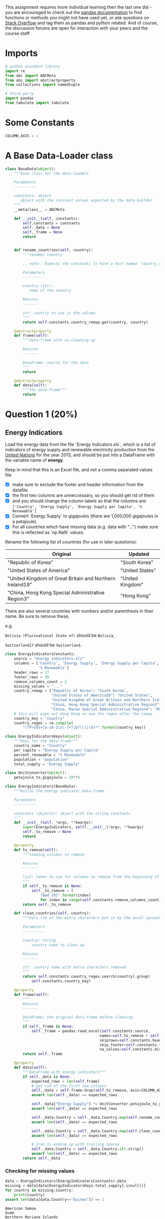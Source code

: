 #+BEGIN_COMMENT
.. title: Data Analysis with Python Assignment 3
.. slug: data-analysis-with-python-assignment-3
.. date: 2017-02-05 22:04:39 UTC-08:00
.. tags: 
.. category: 
.. link: 
.. description: 
.. type: text
#+END_COMMENT

   This assignment requires more individual learning then the last one did - you are encouraged to check out the [[http://pandas.pydata.org/pandas-docs/stable/][pandas documentation]] to find functions or methods you might not have used yet, or ask questions on [[http://stackoverflow.com/][Stack Overflow]] and tag them as pandas and python related. And of course, the discussion forums are open for interaction with your peers and the course staff.

* Imports

  #+BEGIN_SRC python :session assignment3 :results none
    # python standard library
    import re
    from abc import ABCMeta
    from abc import abstractproperty
    from collections import namedtuple

    # third party
    import pandas
    from tabulate import tabulate
  #+END_SRC

* Some Constants

  #+BEGIN_SRC python :session assignment3 :results none
    COLUMN_AXIS = 1
  #+END_SRC

* A Base Data-Loader class

  #+BEGIN_SRC python :session assignment3 :results none
    class BaseData(object):
        """base class for the data-loaders

        Parameters
        ----------

        constants: object
           object with the constant values expected by the data-builder
        """
        __metaclass__ = ABCMeta

        def __init__(self, constants):
            self.constants = constants
            self._data = None
            self._frame = None
            return


        def rename_countries(self, country):
            """renames country

            .. note:: Expects the constants to have a dict named `country_remap`

            Parameters
            ----------

            country (str):
               name of the country

            Returns
            -------

            str: country to use in the column
            """
            return self.constants.country_remap.get(country, country)

        @abstractproperty
        def frame(self):
            """data-frame with no cleaning up

            Returns
            -------

            DataFrame: source for the data
            """
            return

        @abstractproperty
        def data(self):
            """the data-frame"""
            return

  #+END_SRC

* Question 1 (20%)
** Energy Indicatiors
  Load the energy data from the file `Energy Indicators.xls`, which is a list of indicators of energy supply and renewable electricity production from the [[http://unstats.un.org/unsd/environment/excel_file_tables/2013/Energy%20Indicators.xls][United Nations]] for the year 2013, and should be put into a DataFrame with the variable name of **energy**.

  Keep in mind that this is an Excel file, and not a comma separated values file. 

  - [X] make sure to exclude the footer and header information from the datafile. 
  - [X] the first two columns are unneccessary, so you should get rid of them
  - [X] and you should change the column labels so that the columns are:  =['Country', 'Energy Supply', 'Energy Supply per Capita', '% Renewable']=
  - [X] Convert `Energy Supply` to gigajoules (there are 1,000,000 gigajoules in a petajoule). 
  - [X] For all countries which have missing data (e.g. data with "...") make sure this is reflected as `np.NaN` values.

  Rename the following list of countries (for use in later questions):

  | Original                                                 | Updated          |
  |----------------------------------------------------------+------------------|
  | "Republic of Korea"                                      | "South Korea"    |
  | "United States of America"                               | "United States"  |
  | "United Kingdom of Great Britain and Northern Ireland19" | "United Kingdom" |
  | "China, Hong Kong Special Administrative Region3"        | "Hong Kong"      |

  There are also several countries with numbers and/or parenthesis in their name. Be sure to remove these, 
  
  e.g. 

  =Bolivia (Plurinational State of)= should be =Bolivia=, 

  =Switzerland17= should be =Switzerland=.

  #+BEGIN_SRC python :session assignment3 :results none
    class EnergyIndicatorsConstants:
        source = "energy_indicators.xls"
        columns = ['Country', 'Energy Supply', 'Energy Supply per Capita',
                   '% Renewable']
        header_rows = 17
        footer_rows = 38
        remove_columns_count = 2
        missing_values = "..."
        country_remap = {"Republic of Korea": "South Korea",
                         "United States of America20": "United States",
                         "United Kingdom of Great Britain and Northern Ireland19": "United Kingdom",
                         "China, Hong Kong Special Administrative Region3": "Hong Kong",
                         "China, Macao Special Administrative Region4": "Macao"}
        # this will wipe out Hong Kong so use the regex after the remap
        country_key = "country"
        country_regex = re.compile(
            "(?P<{0}>[a-zA-Z\s\-]+)\b?(\(|\d)*".format(country_key))
  #+END_SRC

  #+BEGIN_SRC python :session assignment3 :results none
    class EnergyIndicatorsKeys(object):
        """Keys for the data-frame"""
        country_name = "Country"
        per_capita = "Energy Supply per Capita"
        percent_renewable = "% Renewable"
        population = "population"
        total_supply = "Energy Supply"
  #+END_SRC

  #+BEGIN_SRC python :session assignment3 :results none
    class UnitConverter(object):
        petajoule_to_gigajoule = 10**6
  #+END_SRC


  #+BEGIN_SRC python :session assignment3 :results none
    class EnergyIndicators(BaseData):
        """builds the energy indicator data-frame

        Parameters
        ----------

        constants (objects): object with the string constants
        """
        def __init__(self, *args, **kwargs):
            super(EnergyIndicators, self).__init__(*args, **kwargs)
            self._to_remove = None
            return

        @property
        def to_remove(self):
            """leading columns to remove

            Returns
            -------

            list: names to use for columns to remove from the beginning of sheet
            """
            if self._to_remove is None:
                self._to_remove = [
                    "Bad_{0}".format(index)
                    for index in range(self.constants.remove_columns_count)]
            return self._to_remove

        def clean_countries(self, country):
            """Gets rid of the extra characters put in by the excel spreadsheet

            Parameters
            ----------

            country: string
                country name to clean up

            Returns
            -------

            str: country name with extra characters removed
            """
            return self.constants.country_regex.search(country).group(
                self.constants.country_key)

        @property
        def frame(self):
            """
            Returns
            -------

            DataFrame: the original data-frame before cleaning
            """
            if self._frame is None:
                self._frame = pandas.read_excel(self.constants.source,
                                               names=self.to_remove + self.constants.columns,
                                               skiprows=self.constants.header_rows,
                                               skip_footer=self.constants.footer_rows,
                                               na_values=self.constants.missing_values)
            return self._frame

        @property
        def data(self):
            """DataFrame with energy indicators"""
            if self._data is None:
                expected_rows = len(self.frame)
                # get rid of the first two columns
                self._data = self.frame.drop(self.to_remove, axis=COLUMN_AXIS)
                assert len(self._data) == expected_rows

                self._data["Energy Supply"] *= UnitConverter.petajoule_to_gigajoule
                assert len(self._data) == expected_rows

                self._data.Country = self._data.Country.map(self.rename_countries)
                assert len(self._data) == expected_rows

                self._data.Country = self._data.Country.map(self.clean_countries)
                assert len(self._data) == expected_rows

                # Iran is ending up with trailing spaces
                self._data.Country = self._data.Country.str.strip()
                assert len(self._data) == expected_rows
            return self._data
  #+END_SRC

*** Checking for missing values

    #+BEGIN_SRC python :session assignment3 :results output :exports both
      data = EnergyIndicators(EnergyIndicatorsConstants).data
      missing = data[data[EnergyIndicatorsKeys.total_supply].isnull()]
      for country in missing.Country:
          print(country)
      assert len(data[data.Country=="Guinea"]) == 1
    #+END_SRC

    #+RESULTS:
    : American Samoa
    : Guam
    : Northern Mariana Islands
    : Tuvalu
    : United States Virgin Islands

** GDP Data
   Next, load the GDP data from the file `world_bank.csv`, which is a csv containing countries' GDP from 1960 to 2015 from [[http://data.worldbank.org/indicator/NY.GDP.MKTP.CD][the World Bank]]. Call this DataFrame *GDP*. 

   * Use only the last 10 years (2006-2015) of GDP data 
   * Make sure to skip the header, and rename the following list of countries:

     | Original               | Updated       |
     |------------------------+---------------|
     | "Korea, Rep."          | "South Korea" |
     | "Iran, Islamic Rep."   | "Iran"        |
     | "Hong Kong SAR, China" | "Hong Kong"   |

   #+BEGIN_SRC sh :exports both :results output
     head -n 6 world_bank.csv
   #+END_SRC

   #+RESULTS:
   : Data Source,World Development Indicators,,,,,,,,,,,,,,,,,,,,,,,,,,,,,,,,,,,,,,,,,,,,,,,,,,,,,,,,,,
   : ,,,,,,,,,,,,,,,,,,,,,,,,,,,,,,,,,,,,,,,,,,,,,,,,,,,,,,,,,,,
   : Last Updated Date,2016-07-22,,,,,,,,,,,,,,,,,,,,,,,,,,,,,,,,,,,,,,,,,,,,,,,,,,,,,,,,,,
   : ,,,,,,,,,,,,,,,,,,,,,,,,,,,,,,,,,,,,,,,,,,,,,,,,,,,,,,,,,,,
   : Country Name,Country Code,Indicator Name,Indicator Code,1960,1961,1962,1963,1964,1965,1966,1967,1968,1969,1970,1971,1972,1973,1974,1975,1976,1977,1978,1979,1980,1981,1982,1983,1984,1985,1986,1987,1988,1989,1990,1991,1992,1993,1994,1995,1996,1997,1998,1999,2000,2001,2002,2003,2004,2005,2006,2007,2008,2009,2010,2011,2012,2013,2014,2015
   : Aruba,ABW,GDP at market prices (constant 2010 US$),NY.GDP.MKTP.KD,,,,,,,,,,,,,,,,,,,,,,,,,,,,,,,,,,,,,,,,,,,,,,,,,,,2467703910.61453,,,,,

   Looking at the output - the first four rows make up the header.

   #+BEGIN_SRC sh :exports both :results output
   tail -n 1 world_bank.csv
   #+END_SRC

   #+RESULTS:
   : Zimbabwe,ZWE,GDP at market prices (constant 2010 US$),NY.GDP.MKTP.KD,3338344012.90185,3549199070.9497,3600111298.35332,3824914650.44578,3782604520.95833,3968351985.97577,4028795146.6275,4365884796.32639,4451898619.43207,5005191078.9716,6134619995.73105,6681680049.01358,7238248945.11036,7426784679.20989,7918820573.06103,7765890469.91514,7801989350.18084,7266718017.68287,7070013593.75696,7303114444.68453,8356273493.89233,9402932251.4409,9650633427.20048,9803625445.78776,9616635004.94927,10284451429.706,10500325060.9688,10621156208.043,11423305701.9592,12017290918.61,12857125655.5919,13568353827.6226,12345089414.7936,12474892907.901,13626974060.7811,13648508189.0731,15062588732.5267,15466355608.5096,15912592743.6978,15782456234.7071,15299640970.9204,15519896908.6761,14139553643.2837,11736525963.7447,11054922722.9036,10423566818.52,10062755569.0217,9695130198.50778,7982102821.16384,8459783044.33081,9422161300,10543908035.0329,11657893456.879,12180644491.5009,12649391052.8218,12785173627.385

   The last row is a country, so nothing needs to be popped off.

   #+BEGIN_SRC sh :exports both :results output
     grep -P "(Korea|Iran|Hong)" world_bank.csv
   #+END_SRC

   #+RESULTS:
   : "Hong Kong SAR, China",HKG,GDP at market prices (constant 2010 US$),NY.GDP.MKTP.KD,,,,,,17646914072.5316,17963587597.2928,18251600758.537,18871674770.8568,21012392496.6626,22946967034.0575,24620544326.6381,27233218366.4241,30577436438.9298,31315910641.5164,31470018825.6732,36556880968.4152,40843484682.3004,44217537723.3852,49327657046.3582,54313855535.2722,59343749332.4989,61094263256.6516,64745875473.9274,71203501724.2224,71742527987.2525,79674401051.0777,90349564237.6023,98039821040.139,100272275421.3,104113116514.092,110049570498.302,116911143429.477,124160923333.7,131655256011.867,134780527700.784,140520117876.574,147686148439.864,138998299558.026,142482530553.942,153401659211.88,154261939959.413,156817528193.178,161610386688.859,175670644204.052,188649442838.506,201916372094.71,214969758150.611,219544022644.222,214145185396.967,228637697575.04,239645861296.69,243720566257.359,251208086226.166,257775655510.28,263860579574.348
   : "Iran, Islamic Rep.",IRN,GDP at market prices (constant 2010 US$),NY.GDP.MKTP.KD,55008199861.362,60724056997.4978,65526885363.1927,70141337925.7686,76085976411.7395,89047763860.6423,99290400337.9273,110463353581.338,126374696820.65,145983827472.444,161936358582.348,184124203150.852,210820400546.88,226508983528.938,239648884838.343,238867111255.166,282485286342.747,274650337458.608,239382881270.266,210607239021.737,165116813883.768,155710460310.332,191790513393.427,213053784552.521,197842062853.222,201537060006.584,181816848980.232,181503928205.772,170464865427.365,180917968164.33,205513632859.481,231647051483.288,239286729358.449,235766794094.242,231762799356.709,237327527424.692,252399073803.436,255807469064.417,261128294555.753,266357901072.916,281927925364.048,288672128262.342,311993456682.879,338947502385.457,353646523406.399,368530410531.603,389552313541.27,425064554419.087,428990857822.095,438920754763.986,467790215915.476,485330901134.448,453256899727.832,444592553889.771,463902735245.89,
   : "Korea, Rep.",KOR,GDP at market prices (constant 2010 US$),NY.GDP.MKTP.KD,27576960757.4306,28938253834.6781,29649660482.4228,32475783404.6661,34931355042.4565,36744341227.4807,41410872518.0114,43936951529.238,49077491649.4138,55997453545.498,63203503772.4219,69802723539.3236,74347466779.7191,85341610691.2348,93348282252.2833,100197661848.862,113679909958.45,127114323218.173,140204031456.712,151966733489.486,149093441974.141,160132393213.379,173409461822.278,194534213829.381,213713480107.14,229679939886.331,257792299501.017,289413124776.731,323159876101.536,344979833693.394,377053749283.025,413676560143.42,437525995578.944,465218740624.555,506027230599.139,551218621130.396,590828731339.993,624900292540.467,589194128884.459,652418133306.823,710034993718.359,742166345728.082,797327366677.531,820714629232.707,860928427357.697,894708567926.711,941019882149.125,992431619676.197,1020509638539.71,1027729932849.17,1094499338702.72,1134795571930.64,1160809426196.79,1194429021591.57,1234340240503.49,1266580410309.11
   : "Korea, Dem. People’s Rep.",PRK,GDP at market prices (constant 2010 US$),NY.GDP.MKTP.KD,,,,,,,,,,,,,,,,,,,,,,,,,,,,,,,,,,,,,,,,,,,,,,,,,,,,,,,,

   #+BEGIN_SRC python :session assignment3 :results none
     class GDPConstants(object):
         """holds values for the GDP data"""
         source = "world_bank.csv"
         header_rows = 4
         # the columns are based on Question one, not the data description
         columns = (["Country Name"] +
                    [str(year) for year in range(2006, 2016)])
         country_remap = {"Hong Kong SAR, China": "Hong Kong",
                          "Iran, Islamic Rep.": "Iran",
                          "Korea, Rep.": "South Korea"}

   #+END_SRC

   #+BEGIN_SRC python :session assignment3 :results none
     class GDPKeys(object):
         """column names for the GDP data"""
         country_name = "Country Name"
         last_ten_years = [str(year) for year in range(2006, 2016)]
         first_year = last_ten_years[0]
         last_year = last_ten_years[-1]
   #+END_SRC

   #+BEGIN_SRC python :session assignment3 :results none
     class GDPData(BaseData):
         """loads and cleans the gdp data

         Parameters
         ----------

         constants : object
            object with the string constants
         """
         def __init__(self, *args, **kwargs):
             super(GDPData, self).__init__(*args, **kwargs)
             return

         @property
         def frame(self):
             """
             Returns
             -------

             DataFrame: Source for the data
             """
             if self._frame is None:
                 self._frame = pandas.read_csv(self.constants.source,
                                               skiprows=self.constants.header_rows,
                                               usecols=self.constants.columns)
             return self._frame

         @property
         def data(self):
             """the GDP data

             Returns
             -------

             DataFrame: cleaned GPD data
             """
             if self._data is None:
                 self._data = self.frame
                 self._data[GDPKeys.country_name] = self.data[GDPKeys.country_name].map(
                     self.rename_countries)
             return self._data
   #+END_SRC

   #+BEGIN_SRC python :session assignment3 :results output :exports both
     data = GDPData(GDPConstants).data
     missing = data[data["2015"].isnull()]
     print("{0} Countries Missing 2015 data".format(len(missing)))
   #+END_SRC

   #+RESULTS:
   : 50 Countries Missing 2015 data

** Sciamgo Journal Data
   Finally, load the [[http://www.scimagojr.com/countryrank.php?category=2102][Sciamgo Journal and Country Rank data for Energy Engineering and Power Technology]] from the file `scimagojr-3.xlsx`, which ranks countries based on their journal contributions in the aforementioned area. Call this DataFrame *ScimEn*.

   * and only the top 15 countries by Scimago 'Rank' (Rank 1 through 15). 


   #+BEGIN_SRC python :session assignment3 :results none
     class SciamgoConstants(object):
         """strings and such to load and clean the Sciamgo data"""
         source = "scimagojr-3.xlsx"
   #+END_SRC

   #+BEGIN_SRC python :session assignment3 :results none
     class SciamgoKeys(object):
         """Keys for the data-frame"""
         country_name = 'Country'
         self_citations = "Self-citations"
         total_citations = "Citations"
         self_to_total_citations = "self_to_total_citations"
         citable_documents = "Citable documents"
         citable_documents_per_capita = "citable_documents_per_capti"
   #+END_SRC

   #+BEGIN_SRC python :session assignment3 :results none
     class SciamgoData(BaseData):
         """loads the Sciamgo Journal Country Rank data"""
         def __init__(self, *args, **kwargs):
             super(SciamgoData, self).__init__(*args, **kwargs)
             self._top_15 = None
             return

         @property
         def data(self):
             """the Sciamgo data

             Returns
             -------

             DataFrame: the country rank data
             """
             if self._data is None:
                 self._data = pandas.read_excel(self.constants.source)
             return self._data


         frame = data

         @property
         def top_15(self):
             """Returns the top 15 entries by rank

             This is needed because question two wants you to compare how much you 
             have after you merge without the slice

             Returns
             -------

             DataFrame: slice of top 15 countries by rank
             """
             if self._top_15 is None:
                 self._top_15 = self.data[self.data.Rank < 16]
             return self._top_15
   #+END_SRC

   #+BEGIN_SRC python :session assignment3 :results output :exports both
     builder = SciamgoData(SciamgoConstants)
     data = builder.data
     top_data = builder.top_15
     missing = data[data.Documents.isnull()]
     print("{0} countries with missing documents".format(len(missing)))
   #+END_SRC

   #+RESULTS:
   : 0 countries with missing documents

   Since the /Sciamgo/ data has all the countries, we can use it to double check that we cleaned up all the names correctly.

   #+BEGIN_SRC python :session assignment3 :results output raw :exports both
     energy = EnergyIndicators(EnergyIndicatorsConstants).data
     gdp_data = GDPData(GDPConstants).data

     print("| Energy Indicators | GDP |")
     print("|-+-|")
     for country in top_data.Country:
         print("|{0}|{1}|".format(energy[
             energy[EnergyIndicatorsKeys.country_name].str.startswith(country)]
                                  [EnergyIndicatorsKeys.country_name].iloc[0],
               gdp_data[
                   gdp_data[GDPKeys.country_name].str.startswith(country)]
               [GDPKeys.country_name].iloc[0]))
   #+END_SRC

   #+RESULTS:
   | Energy Indicators  | GDP                |
   |--------------------+--------------------|
   | China              | China              |
   | United States      | United States      |
   | Japan              | Japan              |
   | United Kingdom     | United Kingdom     |
   | Russian Federation | Russian Federation |
   | Canada             | Canada             |
   | Germany            | Germany            |
   | India              | India              |
   | France             | France             |
   | South Korea        | South Korea        |
   | Italy              | Italy              |
   | Spain              | Spain              |
   | Iran               | Iran               |
   | Australia          | Australia          |
   | Brazil             | Brazil             |

** The DataFrames
   Since Question 2 assumes you have access to the data-frames before reducing them to 15, make building them a separate function.

   #+BEGIN_SRC python :session assignment3 :results none
     DataFrames = namedtuple("DataFrames", "energy gdp sciamgo".split())

     def build_data_frames():
         """builds the three data-frames

         Returns
         -------

         DataFrames: named tuple with the three data-frame builders

          ,* energy: EnergyIndicators
          ,* gdp: GDPData
          ,* sciamgo: SciamgoData
         """
         energy_indicators = EnergyIndicators(EnergyIndicatorsConstants)
         gdp = GDPData(GDPConstants)
         sciamgo = SciamgoData(SciamgoConstants)
         return DataFrames(energy=energy_indicators, gdp=gdp, sciamgo=sciamgo)
   #+END_SRC

** The Combined DataFrame
   Join the three datasets: GDP, Energy, and ScimEn into a new dataset (using the intersection of country names). 
   
   The index of this DataFrame should be the name of the country, and the columns should be ['Rank', 'Documents', 'Citable documents', 'Citations', 'Self-citations', 'Citations per document', 'H index', 'Energy Supply', 'Energy Supply per Capita', '% Renewable', '2006', '2007', '2008', '2009', '2010', '2011', '2012', '2013', '2014', '2015'].

   *This function should return a DataFrame with 20 columns and 15 entries.*


   #+BEGIN_SRC python :session assignment3 :results none
     def answer_one():
         """loads the data, cleans and combines them

          - Energy Indicators
          - GDP Data
          - Sciamgo Journal data

         Returns
         -------

         DataFrame : compiled (20 x 15) data
         """
         frames = build_data_frames()
         merged = pandas.merge(frames.sciamgo.top_15, frames.energy.data, how="left",
                               on=[SciamgoKeys.country_name,
                                   EnergyIndicatorsKeys.country_name])
         merged = pandas.merge(merged, frames.gdp.data, how='left', left_on=SciamgoKeys.country_name,
                               right_on=GDPKeys.country_name)
         merged = merged.set_index(merged[SciamgoKeys.country_name])
         return merged.drop(labels=[SciamgoKeys.country_name, GDPKeys.country_name], axis=COLUMN_AXIS)

     merged = answer_one()
     expected_columns = ['Rank', 'Documents', 'Citable documents', 
                         'Citations', 'Self-citations',
                         'Citations per document', 'H index', 'Energy Supply',
                         'Energy Supply per Capita', '% Renewable', '2006',
                         '2007', '2008', '2009', '2010', '2011', '2012',
                         '2013', '2014', '2015']
     for index, column in enumerate(merged.columns):
         assert column == expected_columns[index]
     assert merged.shape == (15, 20), merged.shape
   #+END_SRC

   #+BEGIN_SRC python :session assignment3 :results output
     frames = build_data_frames()
     energy = frames.energy.data
     gdp = frames.gdp.data
     sciamgo = frames.sciamgo.data
     print('{:15.15}{:15.15}{:15.15}'.format(
         'dataframe', 'Starts with', 'Ends with'))
     print('{:15.15}{:15.15}{:15.15}'.format(
         '----------', '-----------', '---------'))

     column = EnergyIndicatorsKeys.country_name
     print('{:15.15}{:15.15}{:15.15}'.format('energy', energy
                                             [column].iloc[0], energy[column].iloc[-1]))
     column = GDPKeys.country_name
     print('{:15.15}{:15.15}{:15.15}'.format('GDP', gdp[
         column].iloc[0], gdp[column].iloc[-1]))

     column = SciamgoKeys.country_name
     print('{:15.15}{:15.15}{:15.15}'.format('ScimEn', sciamgo
                                               [column].iloc[0], sciamgo[column].iloc[-1]))
   #+END_SRC

   #+RESULTS:
   : dataframe      Starts with    Ends with      
   : ----------     -----------    ---------      
   : energy         Afghanistan    Zimbabwe       
   : GDP            Aruba          Zimbabwe       
   : ScimEn         China          Mauritania     

* Question 2 (6.6%)
  The previous question joined three datasets then reduced this to just the top 15 entries. When you joined the datasets, but before you reduced this to the top 15 items, how many entries did you lose?

  [[file:assignment_3_venn_diagram.png]]
  
  *The grader marked this wrong*
  #+BEGIN_SRC python :session assignment3 :results output :exports both
    def answer_two():
        """calculates difference between union and intersections

        Returns
        -------

        int: data lost by joining
        """
        frames = build_data_frames()
        frames.gdp.data.rename(columns={GDPKeys.country_name: EnergyIndicatorsKeys.country_name},
                               inplace=True)
        union = pandas.merge(frames.sciamgo.data, frames.energy.data, how="outer",
                              on=[SciamgoKeys.country_name,
                              EnergyIndicatorsKeys.country_name])
        union = pandas.merge(union, frames.gdp.data, how='outer',
                             left_on=SciamgoKeys.country_name,
                             right_on=EnergyIndicatorsKeys.country_name)
        intersection = pandas.merge(frames.sciamgo.data, frames.energy.data, how="left",
                                    left_on=SciamgoKeys.country_name,
                                    right_on=EnergyIndicatorsKeys.country_name)
        intersection = pandas.merge(intersection, frames.gdp.data, how='left',
                                    left_on=SciamgoKeys.country_name,
                                    right_on=EnergyIndicatorsKeys.country_name)


        union_count = len(union)
        intersection_count = len(intersection)
        print("union total: {0}".format(union_count))
        print('intersection count: {0}'.format(intersection_count))
        return union_count - intersection_count

    print(answer_two())
  #+END_SRC

  #+RESULTS:
  : union total: 317
  : intersection count: 191
  : 126

* Top 15
  Answer the following questions in the context of only the top 15 countries by Scimagojr Rank (aka the DataFrame returned by =answer_one()=)
  
** Question 3 (6.6%) - Average GDP
   What is the average GDP over the last 10 years for each country? (exclude missing values from this calculation.)

   *This function should return a Series named `avgGDP` with 15 countries and their average GDP sorted in descending order.*

   #+BEGIN_SRC python :session assignment3 :results output raw :exports both
     def answer_three():
         """calculates average gdp

         Returns
         -------

         Series: mean GDP for each countr
         """
         Top15 = answer_one()
         return Top15[GDPKeys.last_ten_years].mean(axis=1)

     print(tabulate(pandas.DataFrame(answer_three()),
                    headers=["Country", "Average GDP (2009 to 2015)"],
                    tablefmt="orgtbl"))
   #+END_SRC

   #+RESULTS:
   | Country            | Average GDP (2009 to 2015) |
   |--------------------+----------------------------|
   | China              |                6.34861e+12 |
   | United States      |                1.53643e+13 |
   | Japan              |                5.54221e+12 |
   | United Kingdom     |                2.48791e+12 |
   | Russian Federation |                1.56546e+12 |
   | Canada             |                1.66065e+12 |
   | Germany            |                3.49303e+12 |
   | India              |                 1.7693e+12 |
   | France             |                2.68172e+12 |
   | South Korea        |                1.10671e+12 |
   | Italy              |                2.12018e+12 |
   | Spain              |                1.41808e+12 |
   | Iran               |                4.44156e+11 |
   | Australia          |                1.16404e+12 |
   | Brazil             |                2.18979e+12 |

** Question 4 (6.6%) - 10 year GDP difference
   By how much had the GDP changed over the 10 year span for the country with the 6th largest average GDP?

   *This function should return a single number.*

   #+BEGIN_SRC python :session assignment3 :results output
     def answer_four():
         """Calculates GDP change over ten year span for country with 6th largest
         Returns
         -------

         float: change in GDP from 2006 to 20015 for 6th largest GDP in top 15
         """
         top_15 = answer_one()
         means = top_15[GDPKeys.last_ten_years].mean(axis=1)
         index = means[means==means.nlargest(6)[-1]].index
         sixth = top_15.loc[index]
         return (sixth[GDPKeys.last_year] - sixth[GDPKeys.first_year]).values[0]

     print(str(answer_four()))
   #+END_SRC

   #+RESULTS:
   : 246702696075.0

** Question 5 (6.6%) - Mean Energy Supply Per Capita
   What is the mean /Energy Supply per Capita/?

   *This function should return a single number.*

   #+BEGIN_SRC python :session assignment3 :results output :exports both
     def answer_five():
         """mean Energy Supply per Capita"""
         Top15 = answer_one()
         return Top15[EnergyIndicatorsKeys.per_capita].mean()

     print(answer_five())
   #+END_SRC

   #+RESULTS:
   : 157.6

** Question 6 (6.6%) - Maximum Percent Renewable Energy
   What country has the maximum % Renewable and what is the percentage?

   *This function should return a tuple with the name of the country and the percentage.*

   #+BEGIN_SRC python :session assignment3 :results output :exports both
     def answer_six():
         """finds country with most renewable energy

         Returns
         -------

         tuple: (country name, percentage renewable)
         """
         Top15 = answer_one()
         country = Top15[EnergyIndicatorsKeys.percent_renewable].argmax()
         print(country)
         amount = Top15.loc[country][EnergyIndicatorsKeys.percent_renewable]
         return (country, amount)

     print(answer_six())
   #+END_SRC

   #+RESULTS:
   : Brazil
   : ('Brazil', 69.648030000000006)

** Question 7 (6.6%) - Self-Citations to Total Citations Ratio
   Create a new column that is the ratio of Self-Citations to Total Citations. 
   /What is the maximum value for this new column, and what country has the highest ratio?/

   *This function should return a tuple with the name of the country and the ratio.*

   #+BEGIN_SRC python :session assignment3 :results output :exports both
     def answer_seven():
         """adds Self-Citations/Total Citations column

         Returns
         -------

         tuple: (country with highest ratio, highest ratio)
         """
         Top15 = answer_one()
         ratio_key = SciamgoKeys.self_to_total_citations
         self_key = SciamgoKeys.self_citations
         Top15[ratio_key] = Top15[self_key]/Top15[SciamgoKeys.total_citations]
         country = Top15[ratio_key].argmax()
         value = Top15.loc[country][ratio_key]
         return (country, value)

     print(answer_seven())
   #+END_SRC

   #+RESULTS:
   : ('China', 0.68931261793894216)

** Question 8 (6.6%) - Add Population Estimate
   Create a column that estimates the population using Energy Supply and Energy Supply per capita. 
   /What is the third most populous country according to this estimate?/
   *This function should return a single string value.*

   #+BEGIN_SRC python :session assignment3 :results none
     def add_population(data):
         """adds population estimate

         Parameters
         ----------

         data: DataFrame
            data with energy-per-capita and total energy columns

         Returns
         -------
    
         DataFrame: copy of data with `population` column
         """
         population = EnergyIndicatorsKeys.population
         per_capita = EnergyIndicatorsKeys.per_capita
         total = EnergyIndicatorsKeys.total_supply
         data[population] = data[total]/data[per_capita]
         return data
   #+END_SRC

   #+BEGIN_SRC python :session assignment3 :results output :exports both
     def answer_eight():
         """adds population estimate column
    
         Returns
         -------
         str: name of third most populous country
         """
         top_15 = add_population(answer_one())
         third = top_15.population.nlargest(3)[-1]
         return top_15[top_15.population == third].index[0]
     print(answer_eight())
   #+END_SRC

   #+RESULTS:
   : United States

** Question 9 (6.6%) - Citable Documents Per Person
   Create a column that estimates the number of citable documents per person. 

   /What is the correlation between the number of citable documents per capita and the energy supply per capita? Use the =.corr()= method, (Pearson's correlation)./
 
   *This function should return a single number.*

   *(Optional: Use the built-in function `plot9()` to visualize the relationship between Energy Supply per Capita vs. Citable docs per Capita)*

   #+BEGIN_SRC python :session assignment3 :results output :exports both
     def answer_nine():
         """adds citable documents per person column

         Calculates the correlation between citations/capita and energy supply/capita
         Returns
         -------

         float: correlation
         """
         ratio_key = SciamgoKeys.citable_documents_per_capita
         citeable_documents = SciamgoKeys.citable_documents

         per_capita = EnergyIndicatorsKeys.per_capita
         top_15 = add_population(answer_one())
         top_15[ratio_key] = top_15[citeable_documents]/top_15.population
         return top_15[[ratio_key, per_capita]].corr().values[0, -1]

     print(answer_nine())
   #+END_SRC

   #+RESULTS:
   : 0.794001043544

   #+BEGIN_SRC python :session assignment3 :file plot9.png :exports both
     import matplotlib as plt
     %matplotlib inline
     import seaborn
     seaborn.set_style("whitegrid")

     def plot9():
         Top15 = add_population(answer_one())
         Top15['Citable docs per Capita'] = Top15['Citable documents'] / Top15.population
         Top15.plot(x='Citable docs per Capita', y='Energy Supply per Capita', kind='scatter', xlim=[0, 0.0006])
     plot9()
   #+END_SRC

   #+RESULTS:
   [[file:plot9.png]]

** Question 10 (6.6%) - Percent Renewable Greater Than or Equal To Median
   Create a new column with a 1 if the country's % Renewable value is at or above the median for all countries in the top 15, and a 0 if the country's % Renewable value is below the median.

   *This function should return a series named =HighRenew= whose index is the country name sorted in ascending order of rank.*

   #+BEGIN_SRC python :session assignment3 :results output raw :exports both
     def answer_ten():
         """classifies by median % renewable

         Returns
         -------

         Series: 1 if at or above median, 0 otherwaise
         """
         renewable_key = EnergyIndicatorsKeys.percent_renewable
         Top15 = answer_one()
         median = Top15[renewable_key].median()

         def classify(value):
             return 1 if value >= median else 0
         return Top15[renewable_key].map(classify)

     print(tabulate(pandas.DataFrame(answer_ten()),
                                     headers=["Country", "Meets Median % Renewable Energy"],
                                     tablefmt="orgtbl"))
   #+END_SRC

   #+RESULTS:
   | Country            | Meets Median % Renewable Energy |
   |--------------------+---------------------------------|
   | China              |                               1 |
   | United States      |                               0 |
   | Japan              |                               0 |
   | United Kingdom     |                               0 |
   | Russian Federation |                               1 |
   | Canada             |                               1 |
   | Germany            |                               1 |
   | India              |                               0 |
   | France             |                               1 |
   | South Korea        |                               0 |
   | Italy              |                               1 |
   | Spain              |                               1 |
   | Iran               |                               0 |
   | Australia          |                               0 |
   | Brazil             |                               1 |

** Question 11 (6.6%) - Group by Continent
  Use the following dictionary to group the Countries by Continent, then create a dateframe that displays the sample size (the number of countries in each continent bin), and the sum, mean, and std deviation for the estimated population of each country.

  #+BEGIN_SRC python :session assignment3 :results none
    ContinentDict  = {'China':'Asia', 
                      'United States':'North America', 
                      'Japan':'Asia', 
                      'United Kingdom':'Europe', 
                      'Russian Federation':'Europe', 
                      'Canada':'North America', 
                      'Germany':'Europe', 
                      'India':'Asia',
                      'France':'Europe', 
                      'South Korea':'Asia', 
                      'Italy':'Europe', 
                      'Spain':'Europe', 
                      'Iran':'Asia',
                      'Australia':'Australia', 
                      'Brazil':'South America'}
   #+END_SRC

  *This function should return a DataFrame with index named Continent =['Asia', 'Australia', 'Europe', 'North America', 'South America']` and columns `['size', 'sum', 'mean', 'std']=*

  #+BEGIN_SRC python :session assignment3 :results output raw :exports both
    def answer_eleven():
        """Groups countries by continent

         ,* displays countries per continent
         ,* displays sum, mean, std for estimated population of each country

        Returns
        -------

        DataFrame:
           index uses contintes, columns or size, sum, mean, and std
        """
        top_15 = add_population(answer_one())
        top_15["Continent"] = top_15.index.map(lambda x: ContinentDict[x])
        group = top_15.groupby("Continent")
        return pandas.DataFrame({"size": group.count()["2009"],
                                 "sum": group.population.sum(),
                                 "mean": group.population.mean(),
                                 "std": group.population.std()})
    outcome = answer_eleven()
    print(tabulate(outcome, headers="keys", tablefmt="orgtbl"))
  #+END_SRC

  #+RESULTS:
  | Continent     |        mean | size |         std |         sum |
  |---------------+-------------+------+-------------+-------------|
  | Asia          | 5.79733e+08 |    5 | 6.79098e+08 | 2.89867e+09 |
  | Australia     |  2.3316e+07 |    1 |         nan |  2.3316e+07 |
  | Europe        | 7.63216e+07 |    6 | 3.46477e+07 |  4.5793e+08 |
  | North America | 1.76428e+08 |    2 |  1.9967e+08 | 3.52855e+08 |
  | South America | 2.05915e+08 |    1 |         nan | 2.05915e+08 |

  Both /Australia/ and /South America/ only have one entry, so there's no standard deviation.

** Question 12 (6.6%) - Bin by Percent Revewable
   Cut % Renewable into 5 bins. Group Top15 by the Continent, as well as these new % Renewable bins. How many countries are in each of these groups?

   *This function should return a =Series= with a MultiIndex of =Continent=, then the bins for =% Renewable=. Do not include groups with no countries.*

   *Function =answer_twelve= results were not the same as the solution results. Iterating through the series we found that there was 1 difference.*
   #+BEGIN_SRC python :session assignment3 :results output :exports both
     def answer_twelve():
         """bins percent renewable

         groups top 15 by continent as well as 5 renewable bins

         Returns
         -------

         Series: with multiindex using bins for percent renewable and continent
         """
         Top15 = answer_one()
         Top15["Continent"] = Top15.index.map(lambda x: ContinentDict[x])
         return Top15.groupby(["Continent",
                               pandas.cut(Top15[
                               EnergyIndicatorsKeys.percent_renewable], 5,
                               labels=["bin{0}".format(bin) for bin in range(5)])]
         )[GDPKeys.last_year].count()

     outcome = answer_twelve()
     print(type(outcome))
     print(outcome)
   #+END_SRC

   #+RESULTS:
   #+begin_example
   <class 'pandas.core.series.Series'>
   Continent      % Renewable
   Asia           bin0           3
                  bin1           1
   Australia      bin0           1
   Europe         bin0           1
                  bin1           3
                  bin2           2
   North America  bin0           1
                  bin4           1
   South America  bin4           1
   Name: 2015, dtype: int64
#+end_example

** Question 13 (6.6%) - Convert Population To String
   Convert the Population Estimate series to a string with thousands separator (using commas). Do not round the results.

   e.g. 317615384.61538464 -> 317,615,384.61538464

   *This function should return a Series `PopEst` whose index is the country name and whose values are the population estimate string.*

   #+BEGIN_SRC python :session assignment3 :results output raw :exports both
     def answer_thirteen():
         """Converts population to a formatted string"""
         Top15 = add_population(answer_one())
         return Top15.population.map(lambda x: "{0:,}".format(x))

     output = answer_thirteen()
     print(tabulate(pandas.DataFrame(output), headers="keys", tablefmt="orgtbl"))
   #+END_SRC

   #+RESULTS:
   | Country            | population            |
   |--------------------+-----------------------|
   | China              | 1,367,645,161.2903225 |
   | United States      | 317,615,384.61538464  |
   | Japan              | 127,409,395.97315437  |
   | United Kingdom     | 63,870,967.741935484  |
   | Russian Federation | 143,500,000.0         |
   | Canada             | 35,239,864.86486486   |
   | Germany            | 80,369,696.96969697   |
   | India              | 1,276,730,769.2307692 |
   | France             | 63,837,349.39759036   |
   | South Korea        | 49,805,429.864253394  |
   | Italy              | 59,908,256.880733944  |
   | Spain              | 46,443,396.2264151    |
   | Iran               | 77,075,630.25210084   |
   | Australia          | 23,316,017.316017315  |
   | Brazil             | 205,915,254.23728815  |


** Optional

   Use the built in function =plot_optional()= to see an example visualization.

   #+BEGIN_SRC python :session assignment3 :file renewable_scatter.png
     def plot_optional():
         Top15 = answer_one()
         bubble_size = 6 * Top15['2014']/10**10
         ASIA = '#e41a1c'
         NORTH_AMERICA = '#377eb8'
         EUROPE = '#4daf4a'
         AUSTRALIA = '#dede00'
         SOUTH_AMERICA = '#ff7f00'
         ax = Top15.plot(x='Rank', y='% Renewable', kind='scatter', 
                         c=[ASIA, NORTH_AMERICA, ASIA, EUROPE,EUROPE,
                            NORTH_AMERICA,EUROPE,'#e41a1c',
                            EUROPE, ASIA,EUROPE,EUROPE, ASIA,
                            AUSTRALIA, SOUTH_AMERICA],
                         xticks=range(1,16), s=bubble_size, alpha=.75,
                         figsize=[16,6]);

         # print country name centered in bubble
         for i, txt in enumerate(Top15.index):
             ax.annotate(txt, [Top15['Rank'][i], Top15['% Renewable'][i]], ha='center')
     plot_optional() # Be sure to comment out plot_optional() before submitting the assignment!
   #+END_SRC

   #+RESULTS:
   [[file:renewable_scatter.png]]

   This is a bubble chart showing /% Renewable vs. Rank/. The size of the bubble corresponds to the countries' 2014 GDP, and the color corresponds to the continent.
